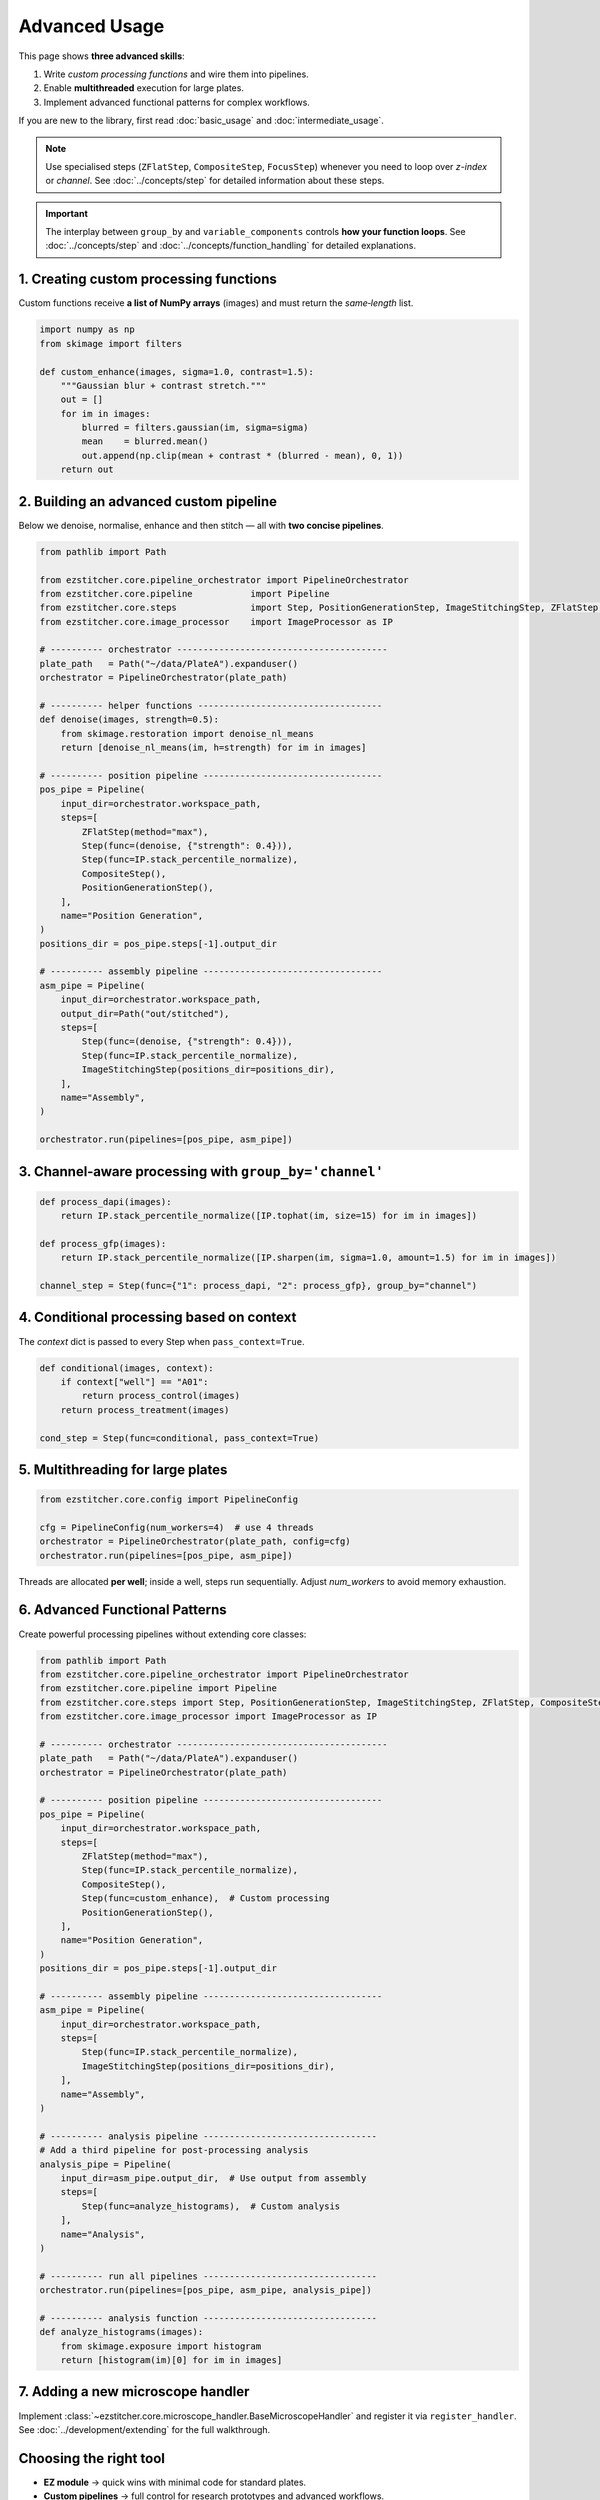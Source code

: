 ==============
Advanced Usage
==============

This page shows **three advanced skills**:

1. Write *custom processing functions* and wire them into pipelines.
2. Enable **multithreaded** execution for large plates.
3. Implement advanced functional patterns for complex workflows.

If you are new to the library, first read :doc:`basic_usage` and :doc:`intermediate_usage`.

.. note::
   Use specialised steps (``ZFlatStep``, ``CompositeStep``, ``FocusStep``) whenever you need to loop over *z-index* or *channel*.
   See :doc:`../concepts/step` for detailed information about these steps.

.. important::
   The interplay between ``group_by`` and ``variable_components`` controls **how your function loops**.
   See :doc:`../concepts/step` and :doc:`../concepts/function_handling` for detailed explanations.

---------------------------------------------------------------------
1. Creating custom processing functions
---------------------------------------------------------------------

Custom functions receive **a list of NumPy arrays** (images) and must return the *same‑length* list.

.. code-block:: python

   import numpy as np
   from skimage import filters

   def custom_enhance(images, sigma=1.0, contrast=1.5):
       """Gaussian blur + contrast stretch."""
       out = []
       for im in images:
           blurred = filters.gaussian(im, sigma=sigma)
           mean    = blurred.mean()
           out.append(np.clip(mean + contrast * (blurred - mean), 0, 1))
       return out

---------------------------------------------------------------------
2. Building an advanced custom pipeline
---------------------------------------------------------------------

Below we denoise, normalise, enhance and then stitch — all with **two concise pipelines**.

.. code-block:: python

   from pathlib import Path

   from ezstitcher.core.pipeline_orchestrator import PipelineOrchestrator
   from ezstitcher.core.pipeline           import Pipeline
   from ezstitcher.core.steps              import Step, PositionGenerationStep, ImageStitchingStep, ZFlatStep, CompositeStep
   from ezstitcher.core.image_processor    import ImageProcessor as IP

   # ---------- orchestrator ----------------------------------------
   plate_path   = Path("~/data/PlateA").expanduser()
   orchestrator = PipelineOrchestrator(plate_path)

   # ---------- helper functions -----------------------------------
   def denoise(images, strength=0.5):
       from skimage.restoration import denoise_nl_means
       return [denoise_nl_means(im, h=strength) for im in images]

   # ---------- position pipeline ----------------------------------
   pos_pipe = Pipeline(
       input_dir=orchestrator.workspace_path,
       steps=[
           ZFlatStep(method="max"),
           Step(func=(denoise, {"strength": 0.4})),
           Step(func=IP.stack_percentile_normalize),
           CompositeStep(),
           PositionGenerationStep(),
       ],
       name="Position Generation",
   )
   positions_dir = pos_pipe.steps[-1].output_dir

   # ---------- assembly pipeline ----------------------------------
   asm_pipe = Pipeline(
       input_dir=orchestrator.workspace_path,
       output_dir=Path("out/stitched"),
       steps=[
           Step(func=(denoise, {"strength": 0.4})),
           Step(func=IP.stack_percentile_normalize),
           ImageStitchingStep(positions_dir=positions_dir),
       ],
       name="Assembly",
   )

   orchestrator.run(pipelines=[pos_pipe, asm_pipe])

---------------------------------------------------------------------
3. Channel‑aware processing with ``group_by='channel'``
---------------------------------------------------------------------

.. code-block:: python

   def process_dapi(images):
       return IP.stack_percentile_normalize([IP.tophat(im, size=15) for im in images])

   def process_gfp(images):
       return IP.stack_percentile_normalize([IP.sharpen(im, sigma=1.0, amount=1.5) for im in images])

   channel_step = Step(func={"1": process_dapi, "2": process_gfp}, group_by="channel")

---------------------------------------------------------------------
4. Conditional processing based on context
---------------------------------------------------------------------

The *context* dict is passed to every Step when ``pass_context=True``.

.. code-block:: python

   def conditional(images, context):
       if context["well"] == "A01":
           return process_control(images)
       return process_treatment(images)

   cond_step = Step(func=conditional, pass_context=True)

---------------------------------------------------------------------
5. Multithreading for large plates
---------------------------------------------------------------------

.. code-block:: python

   from ezstitcher.core.config import PipelineConfig

   cfg = PipelineConfig(num_workers=4)  # use 4 threads
   orchestrator = PipelineOrchestrator(plate_path, config=cfg)
   orchestrator.run(pipelines=[pos_pipe, asm_pipe])

Threads are allocated **per well**; inside a well, steps run sequentially.
Adjust `num_workers` to avoid memory exhaustion.

---------------------------------------------------------------------
6. Advanced Functional Patterns
---------------------------------------------------------------------

Create powerful processing pipelines without extending core classes:

.. code-block:: python

   from pathlib import Path
   from ezstitcher.core.pipeline_orchestrator import PipelineOrchestrator
   from ezstitcher.core.pipeline import Pipeline
   from ezstitcher.core.steps import Step, PositionGenerationStep, ImageStitchingStep, ZFlatStep, CompositeStep
   from ezstitcher.core.image_processor import ImageProcessor as IP

   # ---------- orchestrator ----------------------------------------
   plate_path   = Path("~/data/PlateA").expanduser()
   orchestrator = PipelineOrchestrator(plate_path)

   # ---------- position pipeline ----------------------------------
   pos_pipe = Pipeline(
       input_dir=orchestrator.workspace_path,
       steps=[
           ZFlatStep(method="max"),
           Step(func=IP.stack_percentile_normalize),
           CompositeStep(),
           Step(func=custom_enhance),  # Custom processing
           PositionGenerationStep(),
       ],
       name="Position Generation",
   )
   positions_dir = pos_pipe.steps[-1].output_dir

   # ---------- assembly pipeline ----------------------------------
   asm_pipe = Pipeline(
       input_dir=orchestrator.workspace_path,
       steps=[
           Step(func=IP.stack_percentile_normalize),
           ImageStitchingStep(positions_dir=positions_dir),
       ],
       name="Assembly",
   )

   # ---------- analysis pipeline ---------------------------------
   # Add a third pipeline for post-processing analysis
   analysis_pipe = Pipeline(
       input_dir=asm_pipe.output_dir,  # Use output from assembly
       steps=[
           Step(func=analyze_histograms),  # Custom analysis
       ],
       name="Analysis",
   )

   # ---------- run all pipelines ---------------------------------
   orchestrator.run(pipelines=[pos_pipe, asm_pipe, analysis_pipe])

   # ---------- analysis function ---------------------------------
   def analyze_histograms(images):
       from skimage.exposure import histogram
       return [histogram(im)[0] for im in images]

---------------------------------------------------------------------
7. Adding a new microscope handler
---------------------------------------------------------------------

Implement :class:`~ezstitcher.core.microscope_handler.BaseMicroscopeHandler` and register it via ``register_handler``.
See :doc:`../development/extending` for the full walkthrough.

---------------------------------------------------------------------
Choosing the right tool
---------------------------------------------------------------------

* **EZ module** → quick wins with minimal code for standard plates.
* **Custom pipelines** → full control for research prototypes and advanced workflows.
* **Custom handlers** → organisation‑wide automation (for contributors).

For more information on the three-tier approach and when to use each approach, see the :ref:`three-tier-approach` section in the introduction.


Next steps
~~~~~~~~~~

* Read the :doc:`integration` guide for napari and CellProfiler hooks.
* Follow the "learning path" outline in :ref:`learning-path` to master EZStitcher.


